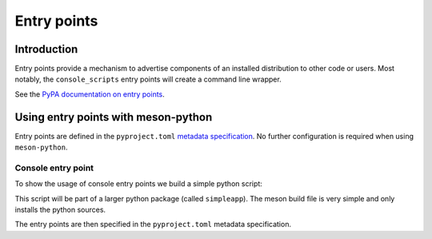 .. SPDX-FileCopyrightText: 2023 The meson-python developers
..
.. SPDX-License-Identifier: MIT

.. _tutorials-entrypoints:

************
Entry points
************

.. todo::

   - Give an example of a custom entry point
     - Mention pluggy maybe for an example use-case?

Introduction
============

Entry points provide a mechanism to advertise components of an installed
distribution to other code or users. Most notably, the ``console_scripts``
entry points will create a command line wrapper. 

See the `PyPA documentation on entry points <https://packaging.python.org/en/latest/specifications/entry-points/>`_.

Using entry points with meson-python
====================================

Entry points are defined in the ``pyproject.toml`` `metadata specification
<https://packaging.python.org/en/latest/specifications/declaring-project-metadata/#entry-points>`_.
No further configuration is required when using ``meson-python``.

Console entry point
-------------------

To show the usage of console entry points we build a simple
python script: 

.. code-block:: python
   :caption: src/simpleapp/console.py

    """
    Simple test application.

    Usage: 
        simpleapp --help 
        simpleapp doc
        simpleapp run [<file>] [options]

    Options:
        -h --help                                   display this help message
        --workdir-path=<workdir-path>               directory in which to run [default: none]

    """
    import docopt



    def main():
        args = docopt.docopt(__doc__)
        # Just print the arguments for now.
        print(args)

    if __name__ == "__main__":
        main()

This script will be part of a larger python package (called ``simpleapp``).
The meson build file is very simple and only installs the python sources.

.. code-block:: meson
   :caption: meson.build

    project('simpleapp', version:'0.0.1')


    pymod = import('python')
    python = pymod.find_installation('python3')
    pydep = python.dependency()

    python.install_sources(
      'src/simpleapp/__init__.py', 'src/simpleapp/console.py'
      , pure: true
      , subdir: 'simpleapp'
    )

The entry points are then specified in the ``pyproject.toml`` metadata specification.


.. code-block:: toml
   :caption: pyproject.toml

    [project]
    name = "simpleapp"
    description = "simple app"
    requires-python = ">=3.6"
    dependencies = ["docopt"]
    version = "0.0.1"

    [project.scripts]
    simpleapp = "simpleapp.console:main"

    [build-system]
    requires = ["meson", "toml", "ninja", "meson-python"]
    build-backend = 'mesonpy'


